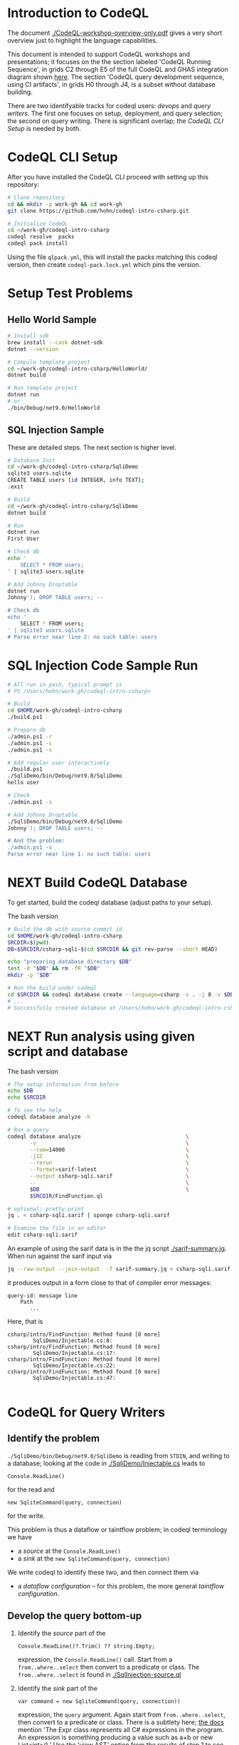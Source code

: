 * Introduction to CodeQL 
  The document [[./CodeQL-workshop-overview-only.pdf]] gives a very short overview
  just to highlight the language capabilities.

  This document is intended to support CodeQL workshops and presentations; it
  focuses on the the section labeled 'CodeQL Running Sequence', in grids C2
  through E5 of the full CodeQL and GHAS integration diagram shown [[https://htmlpreview.github.io/?https://github.com/hohn/codeql-intro-csharp/blob/mh-wip/codeql-system.drawio.svg][here]].  
  The section 'CodeQL query development sequence, using CI artifacts', in grids H0
  through J4, is a subset without database building.

  There are two identifyable tracks for codeql users: [[*CodeQL for Devops and Administrators][devops]] and [[*CodeQL for Query Writers][query writers]].
  The first one focuses on setup, deployment, and query selection; the second on
  query writing.  There is significant overlap; the [[*CodeQL CLI Setup][CodeQL CLI Setup]] is needed by
  both. 

* CodeQL CLI Setup
  After you have installed the CodeQL CLI proceed with setting up this repository:
  #+BEGIN_SRC sh
    # Clone repository
    cd && mkdir -p work-gh && cd work-gh
    git clone https://github.com/hohn/codeql-intro-csharp.git

    # Initialize CodeQL
    cd ~/work-gh/codeql-intro-csharp
    codeql resolve  packs
    codeql pack install
  #+END_SRC

  Using the file =qlpack.yml=, this will install the packs matching this codeql
  version, then create =codeql-pack.lock.yml=
  which pins the version.

* Setup Test Problems
** Hello World Sample
  #+BEGIN_SRC sh 
    # Install sdk
    brew install --cask dotnet-sdk
    dotnet --version

    # Compile template project
    cd ~/work-gh/codeql-intro-csharp/HelloWorld/
    dotnet build

    # Run template project
    dotnet run
    # or
    ./bin/Debug/net9.0/HelloWorld 

  #+END_SRC
** SQL Injection Sample
   These are detailed steps.  The next section is higher level.
  #+BEGIN_SRC sh 
    # Database Init
    cd ~/work-gh/codeql-intro-csharp/SqliDemo
    sqlite3 users.sqlite
    CREATE TABLE users (id INTEGER, info TEXT);
    .exit

    # Build
    cd ~/work-gh/codeql-intro-csharp/SqliDemo
    dotnet build

    # Run
    dotnet run
    First User

    # Check db
    echo '
        SELECT * FROM users;
    ' | sqlite3 users.sqlite 

    # Add Johnny Droptable 
    dotnet run
    Johnny'); DROP TABLE users; --

    # Check db
    echo '
        SELECT * FROM users;
    ' | sqlite3 users.sqlite 
    # Parse error near line 2: no such table: users
  #+END_SRC

* SQL Injection Code Sample Run
  #+BEGIN_SRC sh
    # All run in pwsh, typical prompt is
    # PS /Users/hohn/work-gh/codeql-intro-csharp> 

    # Build
    cd $HOME/work-gh/codeql-intro-csharp
    ./build.ps1

    # Prepare db
    ./admin.ps1 -r
    ./admin.ps1 -c
    ./admin.ps1 -s

    # Add regular user interactively
    ./build.ps1
    ./SqliDemo/bin/Debug/net9.0/SqliDemo
    hello user

    # Check
    ./admin.ps1 -s

    # Add Johnny Droptable 
    ./SqliDemo/bin/Debug/net9.0/SqliDemo
    Johnny'); DROP TABLE users; --

    # And the problem:
    ./admin.ps1 -s
    Parse error near line 1: no such table: users
    
  #+END_SRC

* NEXT Build CodeQL Database
   To get started, build the codeql database (adjust paths to your setup).  

   The bash version
   #+BEGIN_SRC sh
     # Build the db with source commit id.
     cd $HOME/work-gh/codeql-intro-csharp
     SRCDIR=$(pwd)
     DB=$SRCDIR/csharp-sqli-$(cd $SRCDIR && git rev-parse --short HEAD)

     echo "preparing database directory $DB"
     test -d "$DB" && rm -fR "$DB"
     mkdir -p "$DB"

     # Run the build under codeql
     cd $SRCDIR && codeql database create --language=csharp -s . -j 8 -v $DB --command='./build.sh'
     # ...
     # Successfully created database at /Users/hohn/work-gh/codeql-intro-csharp/csharp-sqli-c89fbf8.
   #+END_SRC

* NEXT Run analysis using given script and database

   The bash version
   #+BEGIN_SRC sh
     # The setup information from before
     echo $DB
     echo $SRCDIR

     # To see the help
     codeql database analyze -h

     # Run a query
     codeql database analyze                                 \
            -v                                               \
            --ram=14000                                      \
            -j12                                             \
            --rerun                                          \
            --format=sarif-latest                            \
            --output csharp-sqli.sarif                       \
            --                                               \
            $DB                                              \
            $SRCDIR/FindFunction.ql

     # optional: pretty-print
     jq . < csharp-sqli.sarif | sponge csharp-sqli.sarif

     # Examine the file in an editor
     edit csharp-sqli.sarif
   #+END_SRC

   An example of using the sarif data is in the the jq script [[./sarif-summary.jq]].
   When run against the sarif input via 
   #+BEGIN_SRC sh
     jq --raw-output --join-output  -f sarif-summary.jq < csharp-sqli.sarif > csharp-sqli.txt
   #+END_SRC
   it produces output in a form close to that of compiler error messages:
   #+BEGIN_SRC text
     query-id: message line 
         Path
            ...
   #+END_SRC
   Here, that is
   #+BEGIN_SRC text
     csharp/intro/FindFunction: Method found [0 more]
             SqliDemo/Injectable.cs:8:
     csharp/intro/FindFunction: Method found [0 more]
             SqliDemo/Injectable.cs:17:
     csharp/intro/FindFunction: Method found [0 more]
             SqliDemo/Injectable.cs:22:
     csharp/intro/FindFunction: Method found [0 more]
             SqliDemo/Injectable.cs:47:

   #+END_SRC
   
* CodeQL for Query Writers
** Identify the problem
   =./SqliDemo/bin/Debug/net9.0/SqliDemo= is reading from =STDIN=, and writing to
   a database; looking at the code in 
   [[./SqliDemo/Injectable.cs]]
   leads to
   : Console.ReadLine()
   for the read and 
   : new SqliteCommand(query, connection)
   for the write.

   This problem is thus a dataflow or taintflow problem; in codeql terminology we have
   - a /source/ at the =Console.ReadLine()=
   - a /sink/ at the =new SqliteCommand(query, connection)=

   We write codeql to identify these two, and then connect them via
   - a /dataflow configuration/ -- for this problem, the more general /taintflow
     configuration/. 
   
** Develop the query bottom-up
   1. Identify the /source/ part of the 
      : Console.ReadLine()?.Trim() ?? string.Empty;
      expression, the =Console.ReadLine()= call.
      Start from a =from..where..select=  then convert to a predicate or class.
      The =from..where..select= is found in [[./SqlInjection-source.ql]]

   2. Identify the /sink/ part of the
      : var command = new SqliteCommand(query, connection))
      expression, the =query= argument. 
      Again start from =from..where..select=,
      then convert to a predicate or class.
      There is a subtlety here;
      [[https://codeql.github.com/docs/codeql-language-guides/codeql-library-for-csharp/][the docs]] mention 'The Expr class represents all C# expressions in the
      program. An expression is something producing a value such as a+b or new
      List<int>().'   Use  the 'view AST' option from the results of step 1 to see
      what is needed here.  It's not obvious.
      The =from..where..select= is found in [[./SqlInjection-sink.ql]]

   3. Fill in the /taintflow configuration/ boilerplate.  The [[https://codeql.github.com/docs/codeql-language-guides/analyzing-data-flow-in-csharp/#using-global-taint-tracking][documentation]]
      explains in detail.  For this example, use
      #+BEGIN_SRC java
        module MyFlowConfiguration implements DataFlow::ConfigSig {
          predicate isSource(DataFlow::Node source) {
            ...
          }

          predicate isSink(DataFlow::Node sink) {
            ...
          }
        }

        module MyFlow = TaintTracking::Global<MyFlowConfiguration>;

        from DataFlow::Node source, DataFlow::Node sink
        where MyFlow::flow(source, sink)
        select source, "Dataflow to $@.", sink, sink.toString()
      #+END_SRC

      Note the different CodeQL classes used here and their connections: =Node=,
      =ExprNode=, =ParameterNode= are part of the DFG (data flow graph), =Expr= and
      =Parameter= are part of the AST (abstract syntax tree).  Here, this means
      using
      : source.asExpr() = call
      for the source and
      : sink.asExpr() = queryArg
      for the sink.

   4. Also, note that we want the flow path.  So the query changes from
      : * @kind problem
      to
      : * @kind path-problem
      There are other changes, see [[./SqlInjection-flow-with-path.ql]]

   5. Try this with dataflow instead of taintflow, and notice that there are no
      results. 

* TODO CodeQL for Devops and Administrators
  - https://docs.github.com/en/code-security/codeql-cli/codeql-cli-manual
  - https://github.com/hohn/codeql-visual-guides/blob/master/codeql-system.drawio.pdf
  - https://htmlpreview.github.io/?https://github.com/hohn/codeql-cli-end-to-end/blob/master/doc/readme.html
  - https://github.com/hohn/codeql-workshop-sql-injection-java
    + https://github.com/hohn/codeql-workshop-sql-injection-java/blob/master/src/README.org
  - [[file:~/local/codeql-dataflow-II-cpp/README.org::*Prerequisites and setup instructions][Prerequisites and setup instructions]]

  - [ ] picking queries 
    - /Users/hohn/local/codeql-workshops-staging/java/codeql-java-workshop-notes.md
    - /Users/hohn/local/codeql-cli-end-to-end/doc/readme.md
    - /Users/hohn/local/codeql-cli-end-to-end/sarif-cli/non-sarif-metadata/README.org
** codeql packs
   https://docs.github.com/en/code-security/codeql-cli/using-the-advanced-functionality-of-the-codeql-cli/publishing-and-using-codeql-packs

   #+BEGIN_SRC sh 
     # Create a pack 
     cd ~/work-gh/codeql-intro-csharp
     codeql pack create -- .
     # output in 
     ls .codeql/pack/workshop/csharp-sql-injection/0.0.1/

     # Compile and Bundle
     cd ~/work-gh/codeql-intro-csharp
     codeql pack bundle                                      \
            -o csharp-sql-injection-pack.tgz                 \
            -- .

     # Get help via 
     codeql pack create -h
     codeql pack publish -h

   #+END_SRC
   Note the warning for =FindFunction.ql=.  This will cause failures later in the
   pipeline. 
   #+BEGIN_SRC text
     WARNING: The @id property should be a valid query identifier. (/Users/hohn/work-gh/codeql-intro-csharp/.codeql/pack/workshop/csharp-sql-injection/0.0.1/FindFunction.ql:1,1-7,4) 
   #+END_SRC
   At the end, note
   #+BEGIN_SRC text
     Query pack creation complete.
     Contents directory: /Users/hohn/work-gh/codeql-intro-csharp/.codeql/pack/workshop/csharp-sql-injection/0.0.1
   #+END_SRC


* TODO Optional: Multiple Builds
  #+BEGIN_SRC sh 
    dotnet sln codeql-intro-csharp.sln list
    dotnet build codeql-intro-csharp.sln
  #+END_SRC
   
